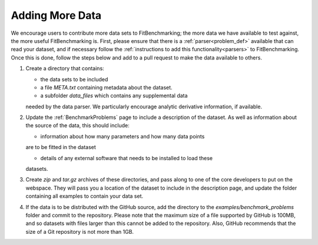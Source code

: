 .. _adding_data:

################
Adding More Data
################

We encourage users to contribute more data sets to FitBenchmarking;
the more data we have available to test against, the more useful
FitBenchmarking is. First, please ensure that there is a
:ref:`parser<problem_def>` available that can read your dataset, and if
necessary follow the :ref:`instructions to add this
functionality<parsers>` to FitBenchmarking.  Once this is done,
follow the steps below and add to a pull request to make the
data available to others.

1. Create a directory that contains:
   
   - the data sets to be included
     
   - a file `META.txt` containing metadata about the dataset.
     
   - a subfolder `data_files` which contains any supplemental data
   needed by the data parser.  We particularly encourage analytic
   derivative information, if available.
     
2. Update the :ref:`BenchmarkProblems` page to include a description of
   the dataset.  As well as information about the source of the data, this
   should include:

   - information about how many parameters and how many data points
   are to be fitted in the dataset
   
   - details of any external software that needs to be installed to load these
   datasets.
   
3. Create `zip` and `tar.gz` archives of these directories, and pass along
   to one of the core developers to put on the webspace.  They will pass you a
   location of the dataset to include in the description page, and update the
   folder containing all examples to contain your data set.

4. If the data is to be distributed with the GitHub source, add the directory to the
   `examples/benchmark_problems` folder and commit to the repository.  Please note
   that the maximum size of a file supported by GitHub is 100MB, and so datasets
   with files larger than this cannot be added to the repository.  Also, GitHub
   recommends that the size of a Git repository is not more than 1GB.




